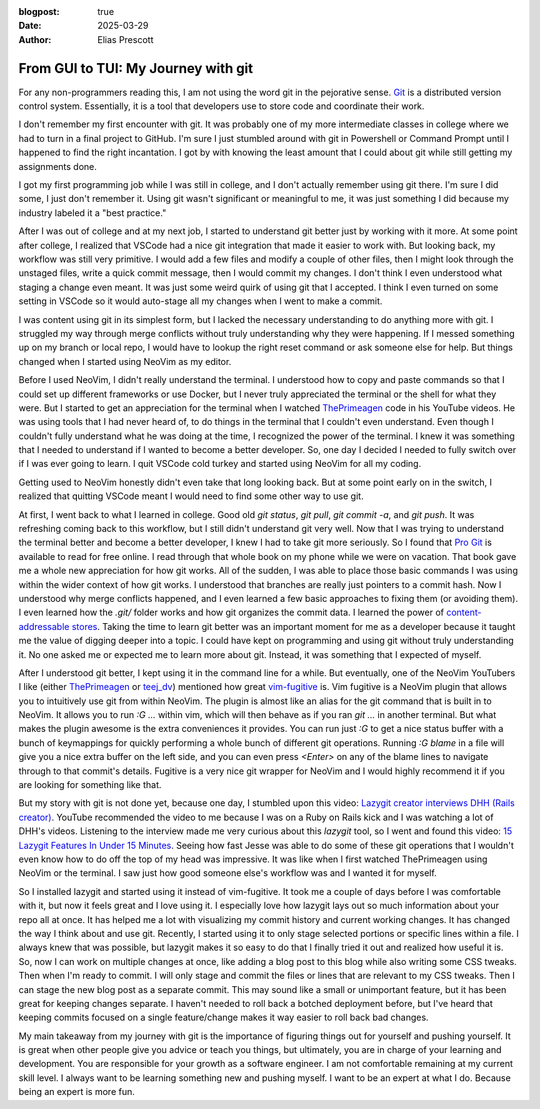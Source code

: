 :blogpost: true
:date: 2025-03-29
:author: Elias Prescott

From GUI to TUI: My Journey with git
====================================

For any non-programmers reading this, I am not using the word git in the pejorative sense.
`Git`_ is a distributed version control system.
Essentially, it is a tool that developers use to store code and coordinate their work.

I don't remember my first encounter with git.
It was probably one of my more intermediate classes in college where we had to turn in a final project to GitHub.
I'm sure I just stumbled around with git in Powershell or Command Prompt until I happened to find the right incantation.
I got by with knowing the least amount that I could about git while still getting my assignments done.

I got my first programming job while I was still in college, and I don't actually remember using git there.
I'm sure I did some, I just don't remember it.
Using git wasn't significant or meaningful to me, it was just something I did because my industry labeled it a "best practice."

After I was out of college and at my next job, I started to understand git better just by working with it more.
At some point after college, I realized that VSCode had a nice git integration that made it easier to work with.
But looking back, my workflow was still very primitive.
I would add a few files and modify a couple of other files, then I might look through the unstaged files, write a quick commit message, then I would commit my changes.
I don't think I even understood what staging a change even meant.
It was just some weird quirk of using git that I accepted.
I think I even turned on some setting in VSCode so it would auto-stage all my changes when I went to make a commit.

I was content using git in its simplest form, but I lacked the necessary understanding to do anything more with git.
I struggled my way through merge conflicts without truly understanding why they were happening.
If I messed something up on my branch or local repo, I would have to lookup the right reset command or ask someone else for help.
But things changed when I started using NeoVim as my editor.

Before I used NeoVim, I didn't really understand the terminal.
I understood how to copy and paste commands so that I could set up different frameworks or use Docker, but I never truly appreciated the terminal or the shell for what they were.
But I started to get an appreciation for the terminal when I watched `ThePrimeagen`_ code in his YouTube videos.
He was using tools that I had never heard of, to do things in the terminal that I couldn't even understand.
Even though I couldn't fully understand what he was doing at the time, I recognized the power of the terminal.
I knew it was something that I needed to understand if I wanted to become a better developer.
So, one day I decided I needed to fully switch over if I was ever going to learn.
I quit VSCode cold turkey and started using NeoVim for all my coding.

.. _ThePrimeagen: https://www.youtube.com/@ThePrimeagen

Getting used to NeoVim honestly didn't even take that long looking back.
But at some point early on in the switch, I realized that quitting VSCode meant I would need to find some other way to use git.

At first, I went back to what I learned in college.
Good old `git status`, `git pull`, `git commit -a`, and `git push`.
It was refreshing coming back to this workflow, but I still didn't understand git very well.
Now that I was trying to understand the terminal better and become a better developer, I knew I had to take git more seriously.
So I found that `Pro Git`_ is available to read for free online.
I read through that whole book on my phone while we were on vacation.
That book gave me a whole new appreciation for how git works.
All of the sudden, I was able to place those basic commands I was using within the wider context of how git works.
I understood that branches are really just pointers to a commit hash.
Now I understood why merge conflicts happened, and I even learned a few basic approaches to fixing them (or avoiding them).
I even learned how the `.git/` folder works and how git organizes the commit data.
I learned the power of `content-addressable stores`_.
Taking the time to learn git better was an important moment for me as a developer because it taught me the value of digging deeper into a topic.
I could have kept on programming and using git without truly understanding it.
No one asked me or expected me to learn more about git.
Instead, it was something that I expected of myself.

.. _Pro Git: https://git-scm.com/book/en/v2
.. _content-addressable stores: https://en.wikipedia.org/wiki/Content-addressable_storage

After I understood git better, I kept using it in the command line for a while.
But eventually, one of the NeoVim YouTubers I like (either `ThePrimeagen`_ or `teej_dv`_) mentioned how great `vim-fugitive`_ is.
Vim fugitive is a NeoVim plugin that allows you to intuitively use git from within NeoVim.
The plugin is almost like an alias for the git command that is built in to NeoVim.
It allows you to run `:G ...` within vim, which will then behave as if you ran `git ...` in another terminal.
But what makes the plugin awesome is the extra conveniences it provides.
You can run just `:G` to get a nice status buffer with a bunch of keymappings for quickly performing a whole bunch of different git operations.
Running `:G blame` in a file will give you a nice extra buffer on the left side, and you can even press `<Enter>` on any of the blame lines to navigate through to that commit's details.
Fugitive is a very nice git wrapper for NeoVim and I would highly recommend it if you are looking for something like that.

.. _ThePrimeagen: https://www.youtube.com/@ThePrimeagen
.. _teej_dv: https://www.youtube.com/@teej_dv
.. _vim-fugitive: https://github.com/tpope/vim-fugitive

But my story with git is not done yet, because one day, I stumbled upon this video: `Lazygit creator interviews DHH (Rails creator)`_.
YouTube recommended the video to me because I was on a Ruby on Rails kick and I was watching a lot of DHH's videos.
Listening to the interview made me very curious about this `lazygit` tool, so I went and found this video: `15 Lazygit Features In Under 15 Minutes`_.
Seeing how fast Jesse was able to do some of these git operations that I wouldn't even know how to do off the top of my head was impressive.
It was like when I first watched ThePrimeagen using NeoVim or the terminal.
I saw just how good someone else's workflow was and I wanted it for myself.

.. _Lazygit creator interviews DHH (Rails creator): https://youtu.be/_94Ja45AVzU?si=sMLiWZZql24lPheW
.. _15 Lazygit Features In Under 15 Minutes: https://youtu.be/CPLdltN7wgE?si=ilHPf4kuYXpFXEZV

So I installed lazygit and started using it instead of vim-fugitive.
It took me a couple of days before I was comfortable with it, but now it feels great and I love using it.
I especially love how lazygit lays out so much information about your repo all at once.
It has helped me a lot with visualizing my commit history and current working changes.
It has changed the way I think about and use git.
Recently, I started using it to only stage selected portions or specific lines within a file.
I always knew that was possible, but lazygit makes it so easy to do that I finally tried it out and realized how useful it is.
So, now I can work on multiple changes at once, like adding a blog post to this blog while also writing some CSS tweaks.
Then when I'm ready to commit. I will only stage and commit the files or lines that are relevant to my CSS tweaks.
Then I can stage the new blog post as a separate commit.
This may sound like a small or unimportant feature, but it has been great for keeping changes separate.
I haven't needed to roll back a botched deployment before, but I've heard that keeping commits focused on a single feature/change makes it way easier to roll back bad changes.

My main takeaway from my journey with git is the importance of figuring things out for yourself and pushing yourself.
It is great when other people give you advice or teach you things, but ultimately, you are in charge of your learning and development.
You are responsible for your growth as a software engineer.
I am not comfortable remaining at my current skill level.
I always want to be learning something new and pushing myself.
I want to be an expert at what I do.
Because being an expert is more fun.

.. _git: https://git-scm.com/
